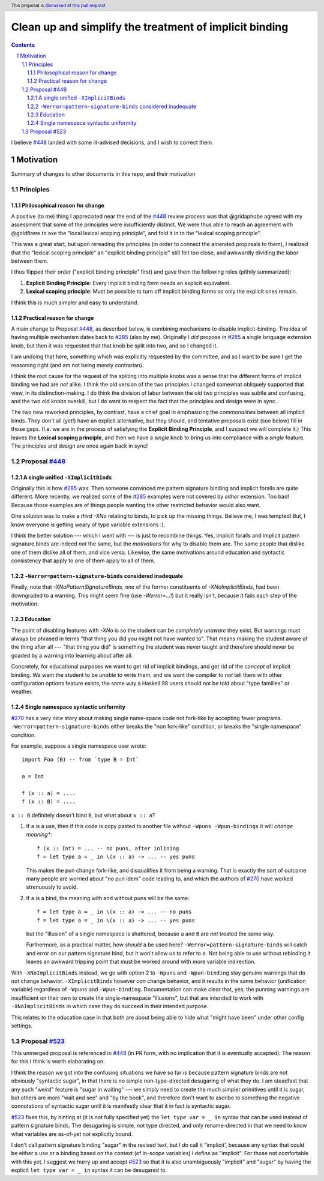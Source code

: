 Clean up and simplify the treatment of implicit binding
==============

.. author:: John Ericson
.. date-accepted:: 
.. ticket-url:: 
.. implemented::
.. highlight:: haskell
.. header:: This proposal is `discussed at this pull request <https://github.com/ghc-proposals/ghc-proposals/pull/523>`_.
.. sectnum::
.. contents::

I believe `#448`_ landed with some ill-advised decisions, and I wish to correct them.


Motivation
----------

Summary of changes to other documents in this repo, and their motivation

Principles
~~~~~~~~~~

Philosophical reason for change
^^^^^^^^^^^^^^^^^^^^^^^^^^^^^^^

A positive (to me) thing I appreciated near the end of the `#448`_ review process was that @gridaphobe agreed with my assessment that some of the principles were insufficiently distinct.
We were thus able to reach an agreement with @goldfirere to axe the "local lexical scoping principle", and fold it in to the "lexical scoping principle".

This was a great start, but upon rereading the principles (in order to connect the amended proposals to them), I realized that the "lexical scoping principle" an "explicit binding principle" still felt too close, and awkwardly dividing the labor between them.

I thus flipped their order ("explicit binding principle" first) and gave them the following roles (pithily summarized):

#. **Explicit Binding Principle**: Every implicit binding form needs an explicit equivalent.
#. **Lexical scoping principle**: Must be possible to turn off implicit binding forms so only the explicit ones remain.

I think this is much simpler and easy to understand.

Practical reason for change
^^^^^^^^^^^^^^^^^^^^^^^^^^^

A main change to Proposal `#448`_, as described below, is combining mechanisms to disable implicit-binding.
The idea of having multiple mechanism dates back to `#285`_ (also by me).
Originally I *did* propose in `#285`_ a single language extension knob, but then it was requested that that knob be split into two, and so I changed it.

I am undoing that here, something which was explicitly requested by the committee, and so I want to be sure I get the reasoning right (and am not being merely contrarian).

I think the root cause for the request of the spliting into multiple knobs was a sense that the different forms of implicit binding we had are *not* alike.
I think the old version of the two principles I changed somewhat obliquely supported that view, in its distinction-making.
I do think the division of labor between the old two principles was subtle and confusing, and the two old knobs overkill, but I do want to respect the fact that the principles and design were in sync.

The two new reworked principles, by contrast, have a chief goal in emphasizing the *commonalities* between all implicit binds.
They don't all (yet!) have an explicit alternative, but they should, and tentative proposals exist (see below) fill in those gaps.
(I.e. we are in the process of satisfying the **Explicit Binding Principle**, and I suspect we will complete it.)
This leaves the **Lexical scoping principle**, and then we have a *single* knob to bring us into compliance with a *single* feature.
The principles and design are once again back in sync!

Proposal `#448`_
~~~~~~~~~~~~~~~~

A single unified ``-XImplicitBinds``
^^^^^^^^^^^^^^^^^^^^^^^^^^^^^^^^^^^^

Originally this is how `#285`_ was.
Then someone convinced me pattern signature binding and implicit foralls are quite different.
More recently, we realized some of the `#285`_ examples were not covered by *either* extension.
Too bad! Because those examples are of things people wanting the other restricted behavior would also want.

One solution was to make a *third* `-XNo` relating to binds, to pick up the missing things.
Believe me, I was tempted! But, I know everyone is getting weary of type variable extensions :).

I think the better solution --- which I went with --- is just to recombine things.
Yes, implicit foralls and implicit pattern signature binds are indeed *not* the same, but the *motivations* for why to disable them are.
The same people that dislike one of them dislike all of them, and vice versa.
Likewise, the same motivations around education and syntactic consistency that apply to one of them apply to all of them.

``-Werror=pattern-signature-binds`` considered inadequate
^^^^^^^^^^^^^^^^^^^^^^^^^^^^^^^^^^^^^^^^^^^^^^^^^^^^^^^^^

Finally, note that `-XNoPatternSignatureBinds`, one of the former constituents of `-XNoImplicitBinds`, had been downgraded to a warning.
This might seem fine (use `-Werror=...`!) but it really isn't, because it fails each step of the motivation:

Education
^^^^^^^^^

The point of disabling features with `-XNo` is so the student can be *completely unaware* they exist.
But warnings must always be phrased in terms "that thing you did you might not have wanted to".
That means making the student aware of the thing after all --- "that thing you did" is something the student was never taught and therefore should never be goaded by a warning into learning about after all.

Concretely, for educational purposes we want to get rid of implicit bindings, and get rid of the *concept* of implicit binding.
We want the student to be *unable* to write them, and we want the compiler to *not* tell them with other configuration options feature exists, the same way a Haskell 98 users should not be told about "type families" or weather.

Single namespace syntactic uniformity
^^^^^^^^^^^^^^^^^^^^^^^^^^^^^^^^^^^^^

`#270`_ has a very nice story about making single name-space code not fork-like by accepting fewer programs.
``-Werror=pattern-signature-binds`` either breaks the "non fork-like" condition, or breaks the "single namespace" condition.

For example, suppose a single namespace user wrote::

  import Foo (B) -- from `type B = Int`

  a = Int

  f (x :: a) = ....
  f (x :: B) = ....

``x :: B`` definitely doesn't bind ``B``, but what about ``x :: a``?

#. If ``a`` is a use, then if this code is copy pasted to another file without ``-Wpuns -Wpun-bindings`` it will *change meaning**::

     f (x :: Int) = ... -- no puns, after inlining
     f = let type a = _ in \(x :: a) -> ... -- yes puns

   This makes the pun change fork-like, and disqualifies it from being a warning.
   That is exactly the sort of outcome many people are worried about "no pun idem" code leading to, and which the authors of `#270`_ have worked strenuously to avoid.

#. If ``a`` is a bind, the meaning with and without puns will be the same::

     f = let type a = _ in \(x :: a) -> ... -- no puns
     f = let type a = _ in \(x :: a) -> ... -- yes puns

   but the "illusion" of a single namespace is shattered, because ``a`` and ``B`` are *not* treated the same way.

   Furthermore, as a practical matter, how *should* ``a`` be used here?
   ``-Werror=pattern-signature-binds`` will catch and error on our pattern signature bind, but it won't allow us to refer to ``a``.
   Not being able to use without rebinding it leaves an awkward tripping point that must be worked around with more variable indirection.

With ``-XNoImplicitBinds`` instead, we go with option 2 to ``-Wpuns`` and ``-Wpun-binding`` stay genuine warnings that do not change behavior.
``-XImplicitBinds`` however *can* change behavior, and it results in the same behavior (unification variable) regardless of ``-Wpuns`` and ``-Wpun-binding``.
Documentation can make clear that, yes, the punning warnings are insufficient on their own to create the single-namespace "illusions", but that are intended to work with ``-XNoImplicitBinds`` in which case they do succeed in their intended purpose.

This relates to the education case in that both are about being able to hide what "might have been" under other config settings.

Proposal `#523`_
~~~~~~~~~~~~~~~~

This unmerged proposal is referenced in `#448`_ (in PR form, with no implication that it is eventually accepted).
The reason for this I think is worth elaborating on.

I think the reason we got into the confusing situations we have so far is because pattern signature binds are not obviously "syntactic sugar", in that there is no simple non-type-directed desugaring of what they do.
I am steadfast that any such "weird" feature is "sugar in waiting" --- we simply need to create the much simpler primitives until it is sugar, but others are more "wait and see" and "by the book", and therefore don't want to ascribe to something the negative connotations of syntactic sugar until it is manifestly clear that it in fact is syntactic sugar.

`#523`_ fixes this, by hinting at (it is not fully specified yet) the ``let type var = _ in`` syntax that can be used instead of pattern signature binds.
The desugaring is simple, not type directed, and only rename-directed in that we need to know what variables are as-of-yet not explicitly bound.

I don't call pattern signature binding "sugar" in the revised text, but I do call it "implicit', because any syntax that could be either a use or a binding based on the context (of in-scope variables) I define as "implicit".
For those not comfortable with this yet, I suggest we hurry up and accept `#523`_ so that it is also unambiguously "implicit" and "sugar" by having the explicit ``let type var = _ in`` syntax it can be desugared to.

.. _`#270`: https://github.com/ghc-proposals/ghc-proposals/pull/270
.. _`#285`: ./0285-no-implicit-binds.rst
.. _`#425`: ./0425-decl-invis-binders.rst
.. _`#448`: ./0448-type-variable-scoping.rst
.. _`#523`: https://github.com/ghc-proposals/ghc-proposals/pull/523
